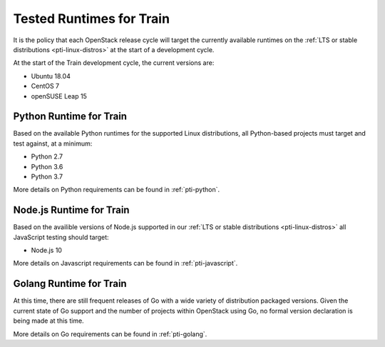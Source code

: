=========================
Tested Runtimes for Train
=========================

It is the policy that each OpenStack release cycle will target the
currently available runtimes on the :ref:`LTS or stable
distributions <pti-linux-distros>` at the start of a development cycle.

At the start of the Train development cycle, the current versions are:

* Ubuntu 18.04
* CentOS 7
* openSUSE Leap 15

Python Runtime for Train
========================

Based on the available Python runtimes for the supported Linux distributions,
all Python-based projects must target and test against, at a minimum:

* Python 2.7
* Python 3.6
* Python 3.7

More details on Python requirements can be found in :ref:`pti-python`.

Node.js Runtime for Train
=========================

Based on the availible versions of Node.js supported in our :ref:`LTS or stable
distributions <pti-linux-distros>` all JavaScript testing should target:

* Node.js 10

More details on Javascript requirements can be found in :ref:`pti-javascript`.

Golang Runtime for Train
========================

At this time, there are still frequent releases of Go with a wide variety of
distribution packaged versions. Given the current state of Go support and the
number of projects within OpenStack using Go, no formal version declaration is
being made at this time.

More details on Go requirements can be found in :ref:`pti-golang`.
